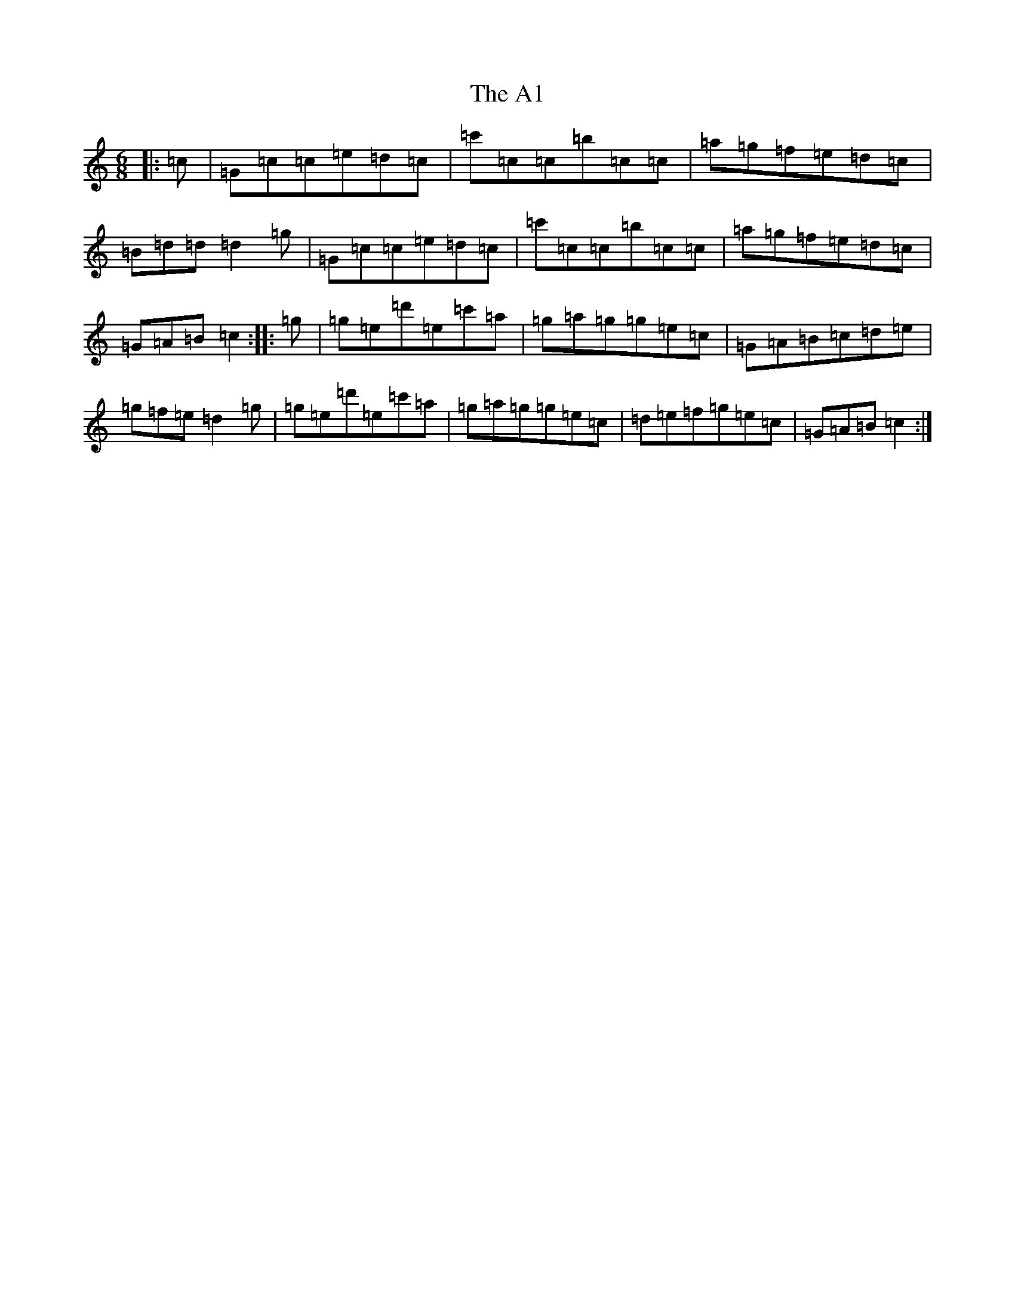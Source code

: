 X: 243
T: A1, The
S: https://thesession.org/tunes/12009#setting21840
Z: A Major
R: jig
M:6/8
L:1/8
K: C Major
|:=c|=G=c=c=e=d=c|=c'=c=c=b=c=c|=a=g=f=e=d=c|=B=d=d=d2=g|=G=c=c=e=d=c|=c'=c=c=b=c=c|=a=g=f=e=d=c|=G=A=B=c2:||:=g|=g=e=d'=e=c'=a|=g=a=g=g=e=c|=G=A=B=c=d=e|=g=f=e=d2=g|=g=e=d'=e=c'=a|=g=a=g=g=e=c|=d=e=f=g=e=c|=G=A=B=c2:|